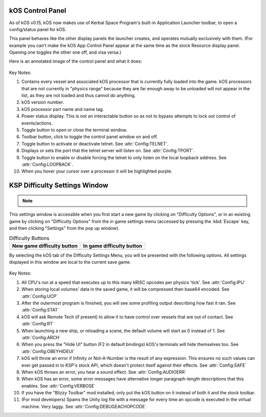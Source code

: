 .. _applauncher:

kOS Control Panel
=================

As of kOS v0.15, kOS now makes use of Kerbal Space Program's built-in
Application Launcher toolbar, to open a config/status panel for kOS.

This panel behaves like the other display panels the launcher creates,
and operates mutually exclusively with them. (For example you can't
make the kOS App Control Panel appear at the same time as the stock
Resource display panel. Opening one toggles the other one off,
and visa versa.)

Here is an annotated image of the control panel and what it does:

.. figure:: /_images/general/controlPanelWindow.png
    :width: 80 %

Key Notes:

1. Contains every vessel and associated kOS processor that is currently fully loaded into the game.  kOS processors that are not currently in "physics range" because they are far enough away to be unloaded will not appear in the list, as they are not loaded and thus cannot do anything.
2. kOS version number.
3. kOS processor part name and name tag.
4. Power status display.  This is not an interactable button so as not to bypass attempts to lock out control of events/actions.
5. Toggle button to open or close the terminal window.
6. Toolbar button, click to toggle the control panel window on and off.
7. Toggle button to activate or deactivate telnet. See :attr:`Config:TELNET`.
8. Displays or sets the port that the telnet server will listen on. See :attr:`Config:TPORT`.
9. Toggle button to enable or disable forcing the telnet to only listen on the local loopback address. See :attr:`Config:LOOPBACK`.
10. When you hover your cursor over a processor it will be highlighted purple.

.. _settingsWindow:

KSP Difficulty Settings Window
==============================

.. note::
    .. versionadded:: v1.0.2
        Previous versions of kOS kept all settings accessible from the App
        Launcher Window.  KSP version 1.2.0 introduced a new way to
        store settings within the save file itself, and most settings were
        migrated to this system/window.

This settings window is accessible when you first start a new game by clicking
on "Difficulty Options", or in an existing game by clicking on "Difficulty
Options" from the in game settings menu (accessed by pressing the :kbd:`Escape`
key, and then clicking "Settings" from the pop up window).

.. list-table:: Difficulty Buttons
    :header-rows: 1

    * - New game difficulty button
      - In game difficulty button
    * - .. image:: /_images/general/newGameDifficultyButton.png
      - .. image:: /_images/general/inGameDifficultyButton.png

By selecting the kOS tab of the Difficulty Settings Menu, you will be presented
with the following options.  All settings displayed in this window are local to
the current save game.

.. figure:: /_images/general/settingsWindow.png
    :width: 80%

Key Notes:

1. All CPU's run at a speed that executes up to this many kRISC opcodes per physics 'tick'. See :attr:`Config:IPU`
2. When storing local volumes' data in the saved game, it will be compressed then base64 encoded. See :attr:`Config:UCP`
3. After the outermost program is finished, you will see some profiling output describing how fast it ran. See :attr:`Config:STAT`
4. kOS will ask Remote Tech (if present) to allow it to have control over vessels that are out of contact. See :attr:`Config:RT`
5. When launching a new ship, or reloading a scene, the default volume will start as 0 instead of 1. See :attr:`Config:ARCH`
6. When you press the "Hide UI" button (F2 in default bindings) kOS's terminals will hide themselves too. See :attr:`Config:OBEYHIDEUI`
7. kOS will throw an error if Infinity or Not-A-Number is the result of any expression.  This ensures no such values can ever get passed in to KSP's stock API, which doesn't protect itself against their effects. See :attr:`Config:SAFE`
8. When kOS throws an error, you hear a sound effect. See :attr:`Config:AUDIOERR`
9. When kOS has an error, some error messages have alternative longer paragraph-length descriptions that this enables. See :attr:`Config:VERBOSE`
10. If you have the "Blizzy Toolbar" mod installed, only put the kOS button on it instead of both it and the stock toolbar.
11. (For mod developers) Spams the Unity log file with a message for every time an opcode is executed in the virtual machine.  Very laggy. See :attr:`Config:DEBUGEACHOPCODE`
